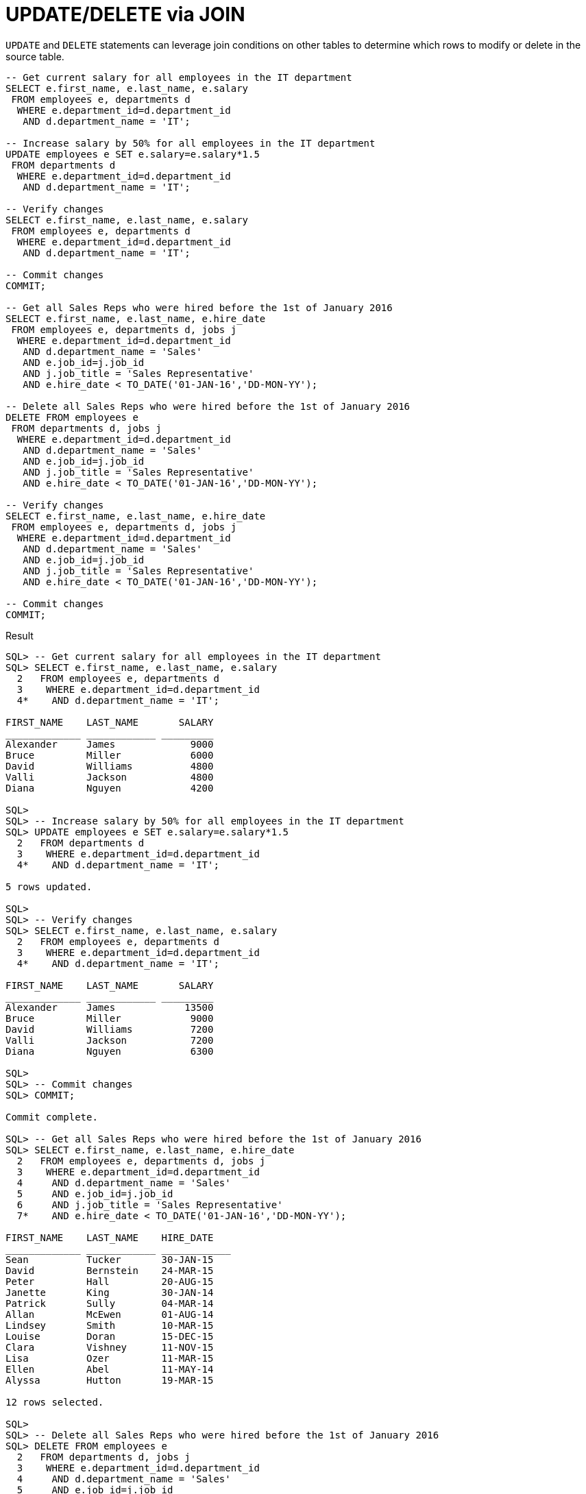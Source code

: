 = UPDATE/DELETE via JOIN
:database-version: 23.2.0
:database-category: sql

[[feature_summary]]

`UPDATE` and `DELETE` statements can leverage join conditions on other tables
to determine which rows to modify or delete in the source table.

[source,sql]
[subs="verbatim"]
----
-- Get current salary for all employees in the IT department
SELECT e.first_name, e.last_name, e.salary
 FROM employees e, departments d
  WHERE e.department_id=d.department_id
   AND d.department_name = 'IT';

-- Increase salary by 50% for all employees in the IT department
UPDATE employees e SET e.salary=e.salary*1.5
 FROM departments d
  WHERE e.department_id=d.department_id
   AND d.department_name = 'IT';

-- Verify changes
SELECT e.first_name, e.last_name, e.salary
 FROM employees e, departments d
  WHERE e.department_id=d.department_id
   AND d.department_name = 'IT';

-- Commit changes
COMMIT;

-- Get all Sales Reps who were hired before the 1st of January 2016
SELECT e.first_name, e.last_name, e.hire_date
 FROM employees e, departments d, jobs j
  WHERE e.department_id=d.department_id
   AND d.department_name = 'Sales'
   AND e.job_id=j.job_id
   AND j.job_title = 'Sales Representative'
   AND e.hire_date < TO_DATE('01-JAN-16','DD-MON-YY');

-- Delete all Sales Reps who were hired before the 1st of January 2016
DELETE FROM employees e
 FROM departments d, jobs j
  WHERE e.department_id=d.department_id
   AND d.department_name = 'Sales'
   AND e.job_id=j.job_id
   AND j.job_title = 'Sales Representative'
   AND e.hire_date < TO_DATE('01-JAN-16','DD-MON-YY');

-- Verify changes
SELECT e.first_name, e.last_name, e.hire_date
 FROM employees e, departments d, jobs j
  WHERE e.department_id=d.department_id
   AND d.department_name = 'Sales'
   AND e.job_id=j.job_id
   AND j.job_title = 'Sales Representative'
   AND e.hire_date < TO_DATE('01-JAN-16','DD-MON-YY');

-- Commit changes
COMMIT;
----

.Result
[source,sql]
[subs="verbatim"]
----
SQL> -- Get current salary for all employees in the IT department
SQL> SELECT e.first_name, e.last_name, e.salary
  2   FROM employees e, departments d
  3    WHERE e.department_id=d.department_id
  4*    AND d.department_name = 'IT';

FIRST_NAME    LAST_NAME       SALARY
_____________ ____________ _________
Alexander     James             9000
Bruce         Miller            6000
David         Williams          4800
Valli         Jackson           4800
Diana         Nguyen            4200

SQL>
SQL> -- Increase salary by 50% for all employees in the IT department
SQL> UPDATE employees e SET e.salary=e.salary*1.5
  2   FROM departments d
  3    WHERE e.department_id=d.department_id
  4*    AND d.department_name = 'IT';

5 rows updated.

SQL>
SQL> -- Verify changes
SQL> SELECT e.first_name, e.last_name, e.salary
  2   FROM employees e, departments d
  3    WHERE e.department_id=d.department_id
  4*    AND d.department_name = 'IT';

FIRST_NAME    LAST_NAME       SALARY
_____________ ____________ _________
Alexander     James            13500
Bruce         Miller            9000
David         Williams          7200
Valli         Jackson           7200
Diana         Nguyen            6300

SQL>
SQL> -- Commit changes
SQL> COMMIT;

Commit complete.

SQL> -- Get all Sales Reps who were hired before the 1st of January 2016
SQL> SELECT e.first_name, e.last_name, e.hire_date
  2   FROM employees e, departments d, jobs j
  3    WHERE e.department_id=d.department_id
  4     AND d.department_name = 'Sales'
  5     AND e.job_id=j.job_id
  6     AND j.job_title = 'Sales Representative'
  7*    AND e.hire_date < TO_DATE('01-JAN-16','DD-MON-YY');

FIRST_NAME    LAST_NAME    HIRE_DATE
_____________ ____________ ____________
Sean          Tucker       30-JAN-15
David         Bernstein    24-MAR-15
Peter         Hall         20-AUG-15
Janette       King         30-JAN-14
Patrick       Sully        04-MAR-14
Allan         McEwen       01-AUG-14
Lindsey       Smith        10-MAR-15
Louise        Doran        15-DEC-15
Clara         Vishney      11-NOV-15
Lisa          Ozer         11-MAR-15
Ellen         Abel         11-MAY-14
Alyssa        Hutton       19-MAR-15

12 rows selected.

SQL>
SQL> -- Delete all Sales Reps who were hired before the 1st of January 2016
SQL> DELETE FROM employees e
  2   FROM departments d, jobs j
  3    WHERE e.department_id=d.department_id
  4     AND d.department_name = 'Sales'
  5     AND e.job_id=j.job_id
  6     AND j.job_title = 'Sales Representative'
  7*    AND e.hire_date < TO_DATE('01-JAN-16','DD-MON-YY');

12 rows deleted.

SQL>
SQL> -- Verify changes
SQL> SELECT e.first_name, e.last_name, e.hire_date
  2   FROM employees e, departments d, jobs j
  3    WHERE e.department_id=d.department_id
  4     AND d.department_name = 'Sales'
  5     AND e.job_id=j.job_id
  6     AND j.job_title = 'Sales Representative'
  7*    AND e.hire_date < TO_DATE('01-JAN-16','DD-MON-YY');

no rows selected
SQL>
SQL> -- Commit changes
SQL> COMMIT;

Commit complete.
----

== Benefits

Leveraging joins as part of `UPDATE` and `DELETE` statements
makes writing, executing and reading data manipulation statements easier.

== Further information

* Availability: All Offerings
* link:https://docs.oracle.com/en/database/oracle/oracle-database/23/sqlrf/UPDATE.html[UPDATE statement] and link:https://docs.oracle.com/en/database/oracle/oracle-database/23/sqlrf/DELETE.html[DELETE statement]
